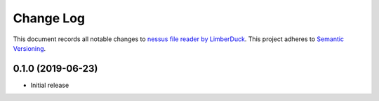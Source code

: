 ==========
Change Log
==========

This document records all notable changes to `nessus file reader by LimberDuck <https://github.com/LimberDuck/nessus-file-reader>`_.
This project adheres to `Semantic Versioning <http://semver.org/>`_.


0.1.0 (2019-06-23)
---------------------

* Initial release